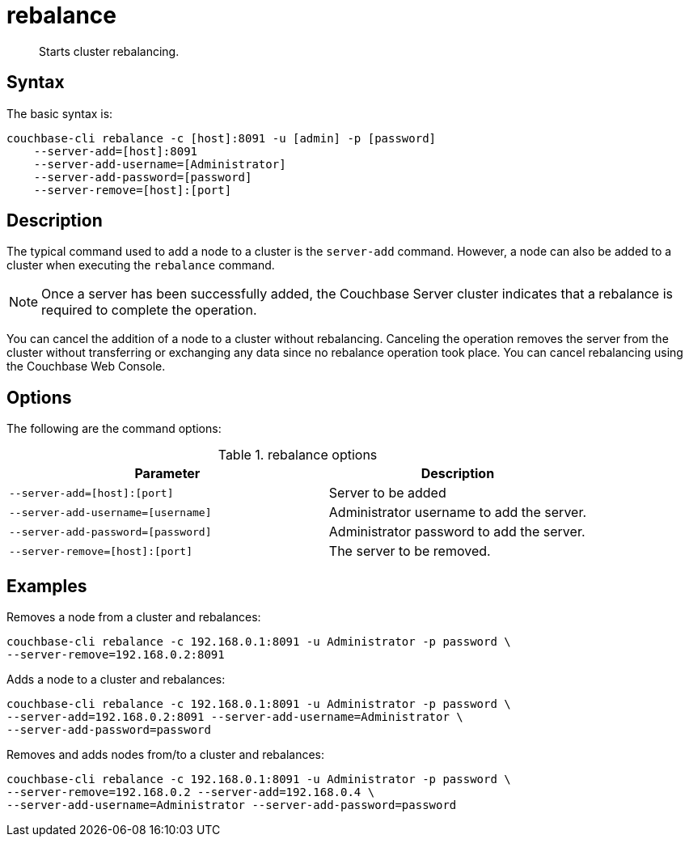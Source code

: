 = rebalance
:page-type: reference

[abstract]
Starts cluster rebalancing.

== Syntax

The basic syntax is:

----
couchbase-cli rebalance -c [host]:8091 -u [admin] -p [password]
    --server-add=[host]:8091
    --server-add-username=[Administrator]
    --server-add-password=[password]
    --server-remove=[host]:[port]
----

== Description

The typical command used to add a node to a cluster is the [.cmd]`server-add` command.
However, a node can also be added to a cluster when executing the [.cmd]`rebalance` command.

NOTE: Once a server has been successfully added, the Couchbase Server cluster indicates that a rebalance is required to complete the operation.

You can cancel the addition of a node to a cluster without rebalancing.
Canceling the operation removes the server from the cluster without transferring or exchanging any data since no rebalance operation took place.
You can cancel rebalancing using the Couchbase Web Console.

== Options

The following are the command options:

.rebalance options
[cols="123,100"]
|===
| Parameter | Description

| `--server-add=[host]:[port]`
| Server to be added

| `--server-add-username=[username]`
| Administrator username to add the server.

| `--server-add-password=[password]`
| Administrator password to add the server.

| `--server-remove=[host]:[port]`
| The server to be removed.
|===

== Examples

Removes a node from a cluster and rebalances:

----
couchbase-cli rebalance -c 192.168.0.1:8091 -u Administrator -p password \
--server-remove=192.168.0.2:8091
----

Adds a node to a cluster and rebalances:

----
couchbase-cli rebalance -c 192.168.0.1:8091 -u Administrator -p password \
--server-add=192.168.0.2:8091 --server-add-username=Administrator \
--server-add-password=password
----

Removes and adds nodes from/to a cluster and rebalances:

----
couchbase-cli rebalance -c 192.168.0.1:8091 -u Administrator -p password \
--server-remove=192.168.0.2 --server-add=192.168.0.4 \
--server-add-username=Administrator --server-add-password=password
----
